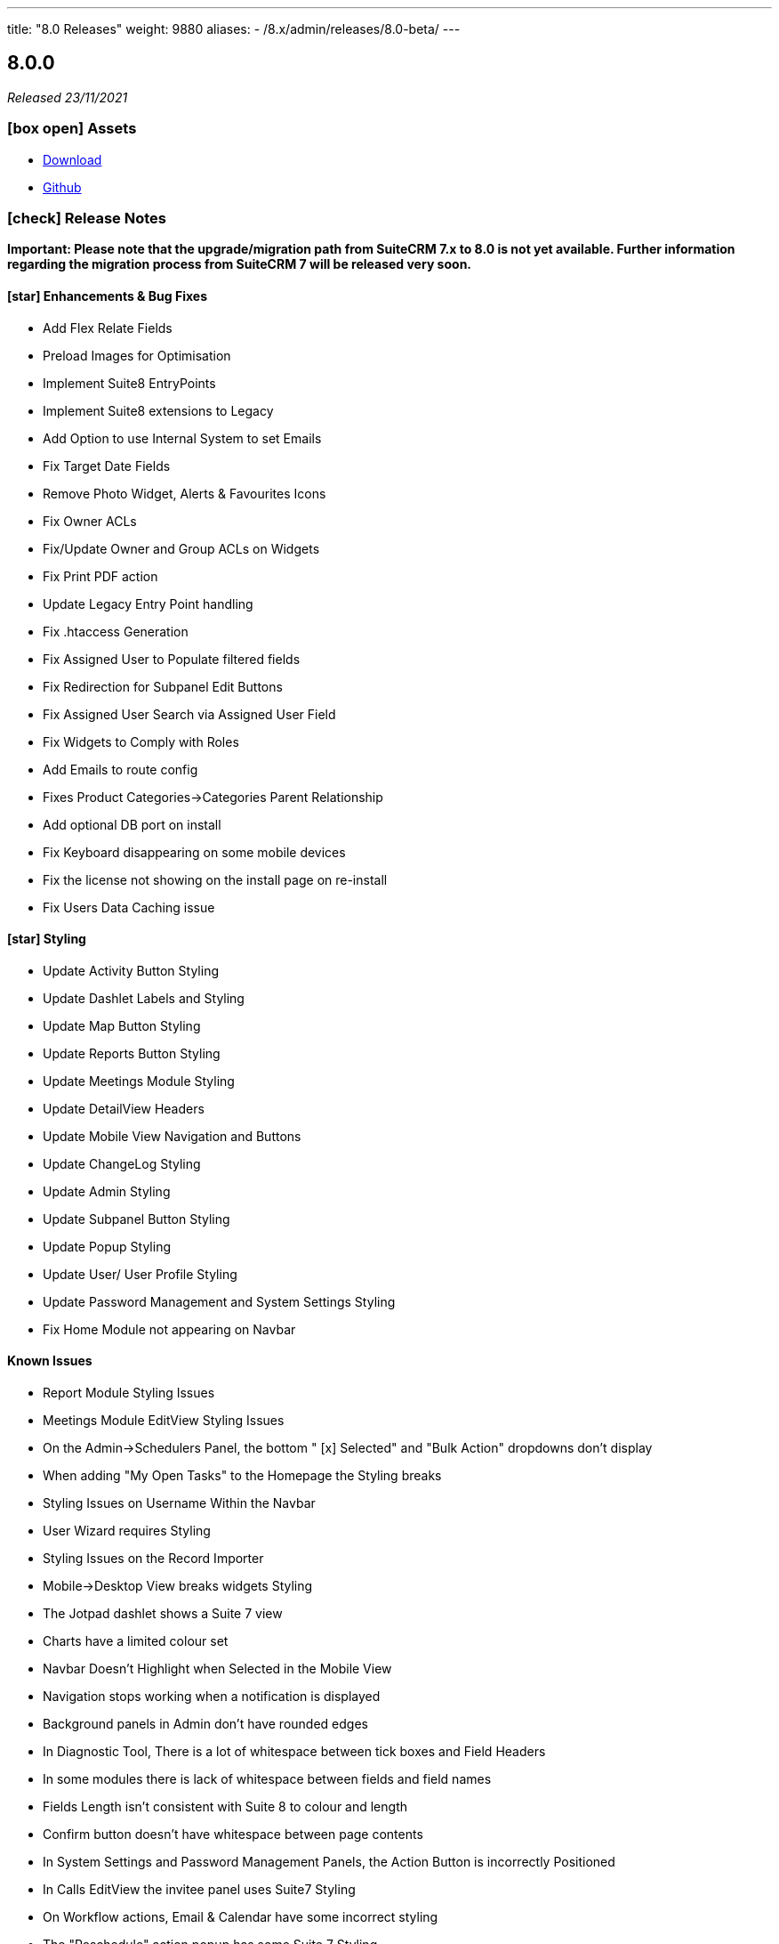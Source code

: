 ---
title: "8.0 Releases"
weight: 9880
aliases:
  - /8.x/admin/releases/8.0-beta/
---

:toc:
:toc-title:
:toclevels: 1
:icons: font

== 8.0.0

_Released 23/11/2021_

=== icon:box-open[] Assets

* https://suitecrm.com/suitecrm-8/#SCRM8_download[Download]
* https://github.com/salesagility/SuiteCRM-Core[Github]

===  icon:check[] Release Notes

*Important: Please note that the upgrade/migration path from SuiteCRM 7.x to 8.0 is not yet available. Further information regarding the migration process from SuiteCRM 7 will be released very soon.*

==== icon:star[] Enhancements & Bug Fixes

* Add Flex Relate Fields
* Preload Images for Optimisation
* Implement Suite8 EntryPoints
* Implement Suite8 extensions to Legacy
* Add Option to use Internal System to set Emails
* Fix Target Date Fields
* Remove Photo Widget, Alerts & Favourites Icons
* Fix Owner ACLs
* Fix/Update Owner and Group ACLs on Widgets
* Fix Print PDF action
* Update Legacy Entry Point handling
* Fix .htaccess Generation
* Fix Assigned User to Populate filtered fields
* Fix Redirection for Subpanel Edit Buttons
* Fix Assigned User Search via Assigned User Field
* Fix Widgets to Comply with Roles
* Add Emails to route config
* Fixes Product Categories->Categories Parent Relationship
* Add optional DB port on install
* Fix Keyboard disappearing on some mobile devices
* Fix the license not showing on the install page on re-install
* Fix Users Data Caching issue

==== icon:star[] Styling

* Update Activity Button Styling
* Update Dashlet Labels and Styling
* Update Map Button Styling
* Update Reports Button Styling
* Update Meetings Module Styling
* Update DetailView Headers
* Update Mobile View Navigation and Buttons
* Update ChangeLog Styling
* Update Admin Styling
* Update Subpanel Button Styling
* Update Popup Styling
* Update User/ User Profile Styling
* Update Password Management and System Settings Styling
* Fix Home Module not appearing on Navbar

==== Known Issues

* Report Module Styling Issues
* Meetings Module EditView Styling Issues
* On the Admin->Schedulers Panel, the bottom " [x] Selected" and "Bulk Action" dropdowns don't display
* When adding "My Open Tasks" to the Homepage the Styling breaks
* Styling Issues on Username Within the Navbar
* User Wizard requires Styling
* Styling Issues on the Record Importer
* Mobile->Desktop View breaks widgets Styling
* The Jotpad dashlet shows a Suite 7 view
* Charts have a limited colour set
* Navbar Doesn't Highlight when Selected in the Mobile View
* Navigation stops working when a notification is displayed
* Background panels in Admin don't have rounded edges
* In Diagnostic Tool, There is a lot of whitespace between tick boxes and Field Headers
* In some modules there is lack of whitespace between fields and field names
* Fields Length isn't consistent with Suite 8 to colour and length
* Confirm button doesn't have whitespace between page contents
* In System Settings and Password Management Panels, the Action Button is incorrectly Positioned
* In Calls EditView the invitee panel uses Suite7 Styling
* On Workflow actions, Email & Calendar have some incorrect styling
* The "Reschedule" action popup has some Suite 7 Styling
* On Legacy Modules Relate Field Styling Doesn't Lineup with fields on the same level
* Legacy validation styling issues
* "My Closed Opportunities" dashlet uses white text on a white background, which can make it difficult to read
* On the Admin->Schedulers Panel, the bottom " [x] Selected" and "Bulk Action" dropdowns don't display
* Incorrect Styling on Top Widgets in Mobile View
* Cannot login after logging out without refreshing the browser
* Cannot enable two factor authentication
* Disable option does not work for plugins
* Full new user wizard does not show
* Mobile navbar does not highlight current module
* ListView filter allows for duplicate entries on assigned user field
* Redirect link on calendar takes you to legacy view with no navbar
* Redirect after Create on Subpanel actions does not work
* Default chart drill down does not take you to a filtered ListView as per legacy
* Product Subcategory module contains a Subpanel insight with no title for Products
* Inline Edit icon disappears after edit
* Minor Custom Module deployment relationship issues
* Edit button shows on Subpanel when user does not have edit access (access is still prevented)
* Repair and rebuild required for custom modules to display on navbar
* 'Select Which Subpanels to View' label still shows when no relationships
* Can't minimise groups within the Reports module
* Changelog has scrollbar when not required
* Default dashboard charts do not take roles into consideration
* Actions partially covered on DetailView for the Project module
* Case 'Body' field does not render HTML correctly
* Unable to create a new Email template through Campaigns module (this needs to be created via the Email Template module)
* Users cannot create Trackers in the Campaign Wizard
* When selecting another Mailbox via the Emails Module Listview, you are taken to a legacy view that is entirely made up of the Body content (i.e. no navbar)
* Can't create an email account via the User->Email Settings panel. When clicking "Done", the user always receives the error "Please check your settings", with "Mail Server Protocol" becoming highlighted.
* History Subpanel on some Modules won't show the imported Email on the Suite8 view (But do on legacy view)
* Issues picking up custom changes to the User module
* When running through a fresh install the user will occasionally be shown a blank error message and the installation process will fail. A rerun will then be successful.
* Due Date field on Activities/History Subpanels does not populate for Meetings
* Select button will disappear when relating a record via the legacy DetailView
* Clicking on the Theme Name in Admin→Themes will take you to a blank page
* Issues with some Link functionality for Subpanels on specific modules
* Long Module names push navbar along when selected
* Email line items labels should be shown for each row at lower resolutions

=== icon:heart[] Community

We would love to have you feedback and input to help make SuiteCRM 8 Great for everyone.

SuiteCRM 8 marks our biggest SuiteCRM upgrade to date and we are very excited to be sharing it with you. In the coming months, we will continue to enhance SuiteCRM 8 with new features and issue fixes. For more information regarding this, please see our link:https://suitecrm.com/suitecrm-roadmap/[Road Map] which will provide further information on what can be expected from future releases.

If you have found an issue you think we should know about, or have a suggestion/feedback, please link:https://github.com/salesagility/SuiteCRM-Core/issues[Submit An Issue]. Before raising an issue please be sure to check the link:https://docs.suitecrm.com/8.x/admin/releases/[Release Notes and list of Known Issues].

If you want to get involved or submit a Fix, fork the repo and when ready please link:https://github.com/salesagility/SuiteCRM-Core/pulls[Submit An PR] - More detail for developers can be found link:https://docs.suitecrm.com/8.x/developer/development-install-guide/[here].

Please link:https://suitecrm.com/download[visit the official website] to find the appropriate upgrade package.

To report any security issues please follow our Security Process and send them directly to us via email security@suitecrm.com

'''

== 8.0-rc

_Released 29/09/2021_

=== icon:box-open[] Assets

* https://suitecrm.com/suitecrm-8/#SCRM8_download[Download]
* https://github.com/salesagility/SuiteCRM-Core[Github]

===  icon:check[] Release Notes

==== icon:star[] Enhancements & Bug Fixes

* SuiteCRM 8 Installer UI added
* Upgrade functionality implemented
* Implement Role functionality in SuiteCRM8 List and Record view (including Actions)
* Implement Role functionality on page navigation
* Implement Role functionality added to Subpanel action buttons
* Implement Module Framework for use with the Extension Framework
* Add Navbar extensions to the Extension Framework
* Add extension support for chart widgets to the Extension Framework
* Add extension support for sidebar widgets to the Extension Framework
* Add field logic extensions to the Extension Framework
* Add Currency Field Implementation
* Add widget reload on related Sub-panels
* Fix enum default values
* Fix Converting Leads - Links no longer point to legacy when opened in a new tab/window
* Fix Hitting enter while adding a new tab on the homescreen will create the new tab.
* Fix Column selector now able to move items when scrolled to the bottom
* Fix Email Line items to automatically select the first row as primary
* Fix Products/ Services Subpanel Insights Implemented
* Fix Import action link updated

==== icon:star[] Styling

* Fix History Timeline Colour Updated
* Fix Action Drop-down Arrow Alignment On Homepage
* Fix Date Calendar Icon Colour On Legacy Pages
* History Subpanel Minor Styling Changes
* Fix Cases Thread Text Wrap Added
* Fix Email Action DropDown Styling
* Quotes & Invoices Faint Line Removed From Line Items
* Fix Mobile Homepage Styling Minor Styling Changes
* Fix Mobile Password Management Page Styling Updated
* Fix Security Group Styling Updated
* Fix Email Checkbox Alignment Fixed
* Fix Admin Modules label Font Updated
* Fix Convert Lead Styling Updated
* Fix Admin Release Page Updated
* Fix OAUTH2 Clients and tokens Page Updated

==== Known Issues

* Install process may occasionally fail which would require the user to press 'proceed' again for the process to succeed
* Edit button from some module subpanels does not redirect correctly
* "Select" button disappears when a record is linked on legacy Detail View, requiring a refresh to display as expected
* The Calendar Popup doesn’t load the Meeting/Call modules
* Unable to import Email records to the History Subpanel for various modules
* Clicking on the Theme Name in Admin→Themes will take you to a blank page
* If you select a 'Main Group' condition within Reports you cannot minimise any groups
* Create action on subpanels still present even if roles suggest it shouldn't
* Cannot Navigate Via Mobile/Tablet Navbar
* The keyboard disappears on some mobile devices
* Assigned User field doesn’t populate on filter fields
* Issues with some Link functionality for subpanels on specific modules
* Records are not being related to the Parent for some modules
* Non-admin user cant edit email templates
* Targets module Date Created and Date Modified fields show Created By and Modified By values
* Users cannot edit the “Body” field in the Knowledge Base module
* Email Line Items can be saved with no email address even when required for some modules such as Users
* Due Date field does not populate for meetings in Activities/History subpanel
* You are unable to enable 2 Factor Authentication, ticking the box in profile does not save and is reset upon leaving page.
* History Subpanel on some Modules won't show the imported Email on the Suite8 view
* Long Module names push navbar along when selected
* Security Groups Module doesn’t have an "Overview" tab label
* Validation styling appears incorrect for Security Groups and Roles
* Line item fields Remove button requires updated styling
* Email line items labels should be shown for each row at lower resolutions
* Report Subpanel’s require restyling

=== icon:heart[] Community

We would love to have you feedback and input to help make SuiteCRM 8 Great for everyone.

SuiteCRM 8 is still in active development and all current releases are not yet production ready, so be sure to check the link:https://docs.suitecrm.com/8.x/admin/releases/[Release Notes and list of Known Issues] before getting involved.

If you have found an issue you think we should know about, or have a suggestion/feedback, please link:https://github.com/salesagility/SuiteCRM-Core/issues[Submit An Issue].

If you want to get involved or submit a Fix, fork the repo and when ready please link:https://github.com/salesagility/SuiteCRM-Core/pulls[Submit An PR] - More detail for developers can be found link:https://docs.suitecrm.com/8.x/developer/development-install-guide/[here].

Please link:https://suitecrm.com/download[visit the official website] to find the appropriate upgrade package.

To report any security issues please follow our Security Process and send them directly to us via email security@suitecrm.com

'''

== 8.0-beta-3

_Released 19/08/2021_

=== icon:box-open[] Assets

We would recommend downloading the pre-built package(s) from https://sourceforge.net/projects/suitecrm/files/pre-release/SuiteCRM-8.0.0-beta.3.zip/download[*SuiteCRM-8.0.0-beta.3.zip* (zip)] which contains the SuiteCRM instance with pre-built and downloaded requirements.
Below are the zips of the raw source code.

* https://github.com/salesagility/SuiteCRM-Core/archive/refs/tags/v8.0.0-beta.3.zip[*Source code* (zip)]
* https://github.com/salesagility/SuiteCRM-Core/archive/refs/tags/v8.0.0-beta.3.tar.gz[*Source code* (tar.gz)]


===  icon:check[] Release Notes

==== icon:star[] Enhancements

* Ranged Search Options Added to Dates on Filters
* Email Addresses Added As Line Items
* History Timeline Implemented Based on Real Record Data
* Print as PDF Functionality Added To List and RecordView
* Change Log Functionality Added To The RecordView
* Mass Update Functionality Added To ListView
* Angular 12 Upgrade
* DateTimeCombo Field Added
* Find Duplicate Functionality Added To RecordView
* Bulk Delete Confirmation Message Added

==== icon:star[] Styling List

* Email Line Item Styling
* Display Module & Subpanel Page Styling Updated
* Rename Module Page Styling Updated
* Security Suite Settings Page Styling Updated
* Help Icon Styling Updated
* Hover-over Colour Fixed on Buttons on Various Pages
* Security Groups Create/Edit View Page Styling Updated
* Theme Page Styling Updated
* Language Page Styling Updated
* Diagnostic Page Styling Updated
* Activity Streams Page Styling Updated
* Dashlets styling On Desktop And On Mobile View Updated
* Homepage - Add Tab & Edit Tab Styling Updated
* Field Outline Colour Updated
* Email Settings Page Styling Updated
* Currencies Page Styling Updated
* Password Management Page (+ Create and Edit View) Updated
* Role Create View Styling Updated
* Locale Page Styling Updated
* Business Hours Page Styling Updated
* AOS Settings Page Styling Updated

==== Missing Features:

* Missing Currency dropdown from RecordView
* No email preference integration to use inbuilt email client
* Between Filter not showing for any non-date fields
* No front-end install or upgrade process
* Roles not currently fully featured in SuiteCRM8 front-end

==== Feature Issues:

* Adding fields via studio can cause errors
* Products & Services Subpanel Insight does not operate as expected
* "Select" button disappears when a record is linked on legacy Detail View, requiring a refresh to display as expected
* The Calendar Popup doesn't load the Meeting/Call modules
* Unable to import Email records to the History Subpanel for various modules
* Tasks Top Widget shows ': -' when task is completed
* Clicking on the Theme Name in Admin->Themes will take you to a blank page
* If you select a 'Main Group' condition within Reports you cannot minimise any groups

==== Styling Issues:

* Long Module names push navbar along when selected
* Security Groups Module doesn't have an "Overview" tab label
* The Email actions button is using a mix of old and new styling
* Case Updates do not wrap when long
* The Products Editview Save/Cancel buttons do not match SuiteCRM8 styling
* Validation styling appears incorrect for Security Groups and Roles
* Password Management screen layout issues at low resolutions
* Password Management minor styling issues
* Homepage minor layout issues at low resolutions
* Line item fields (workflow, quotes & invoices) require further styling adjustments
* Clicking on the Edit icon on the ListView of Security Groups shows broken Save And Continue option as well as hidden buttons below (Only shows when there are multiple Security Groups in the CRM)
* Several buttons require additional hover over colours
* Text highlight colour inconsistent between some pages
* Email line items checkboxes slightly misaligned and some minor layout issues
* Email line items labels should be shown for each row at lower resolutions
* Legacy date fields (Meetings, Calls etc) and calendar overlap.
* Report Subpanel's require restyling.



=== icon:heart[] Community

We would love to have you feedback and input to help make SuiteCRM 8 Great for everyone.

SuiteCRM 8 is still in active development and all current releases are not yet production ready, so be sure to check the link:https://docs.suitecrm.com/8.x/admin/releases/[Release Notes and list of Known Issues] before getting involved.

If you have found an issue you think we should know about, or have a suggestion/feedback, please link:https://github.com/salesagility/SuiteCRM-Core/issues[Submit An Issue].

If you want to get involved or submit a Fix, fork the repo and when ready please link:https://github.com/salesagility/SuiteCRM-Core/pulls[Submit An PR] - More detail for developers can be found link:https://docs.suitecrm.com/8.x/developer/development-install-guide/[here].

Please link:https://suitecrm.com/download[visit the official website] to find the appropriate upgrade package.

To report any security issues please follow our Security Process and send them directly to us via email security@suitecrm.com

'''

== 8.0-beta-2

_Released 20/05/2021_

=== icon:box-open[] Assets

We would recommend to download the pre-built package(s) from https://sourceforge.net/projects/suitecrm/files/pre-release/SuiteCRM-8.0.0-beta.2.zip/download[*SuiteCRM-8.0.0-beta.2.zip* (zip)] which contains the SuiteCRM instance with pre-built and downloaded requirements.
Below are the zips of the raw source code.

* https://github.com/salesagility/SuiteCRM-Core/archive/refs/tags/v8.0.0-beta.2.zip[*Source code* (zip)]
* https://github.com/salesagility/SuiteCRM-Core/archive/refs/tags/v8.0.0-beta.2.tar.gz[*Source code* (tar.gz)]


===  icon:check[] Release Notes

==== icon:star[] Enhancements

* Case Threads Insight implemented into the Cases RecordView.
* Column Selector implemented allowing users to customise which fields are shown on the ListView.
* Link buttons added to the Subpanel actions, allowing users to select which records to relate.
* Unlink buttons added to the Subpanel records, allowing users to remove the relationship for the selected record.
* Filter Panel enhanced to include options to save a filter and to set an sort order and direction.
* Filter Panel enhanced to include options to edit or delete a saved filter.
* Relate Fields and relate popup implemented into the Filter Panel
* Subpanels enhanced to store open/closed preferences for the session.
* Charts enhanced to update in real time when a record is deleted.
* DateTime fields implemented.
* DynamicEnum fields implemented.
* History Subpanel Insight enhanced to consider time and date when showing latest touch point.
* Assigned User field issue fixed and will allow for changes to assigned user.
* Convert Lead page redesigned to match the SuiteCRM8 theme.
* User Profile page redesigned to match the SuiteCRM8 theme.
* Inbound Email page redesigned to match the SuiteCRM8 theme.
* Salutation field alignment and width dynamically adjusted on Edit Mode.
* Minor styling enhancements to the Home Screen, Navigation Bar, RecordView and Legacy Subpanels.
* Homepage enhanced for mobile and tablet views.
* Insights enhanced for mobile and tablet views.
* ListView enhanced for mobile and tablet views.

==== Known Missing Features

* Several field types are still to be implemented.
* Popup warnings on delete (bulk and single record) to be implemented.
* Full implementation of Extension Framework.
* Photos insight for Leads and Contacts to be fully implemented.
* History Timeline insight to be fully implemented.
* Mass Update functionality to be fully implemented.
* Missing 'between' functionality for Date fields on ListView filters.
* Missing RecordView actions such as Print as PDF, View Changelog.
* Missing ListView bulk actions such as Add to Target List, Print as PDF, Email.
* RecordView navigation buttons to be added.
* Column Selector functionality is not stored locally and reset on refresh.
* Dashlets columns alignment issues on mobile and tablet views.
* Navigation via the navbar in mobile and tablet views will not route to the module ListView.
* Convert Lead page datetime picker uses legacy styling.
* Convert Lead page redirects point to legacy views.
* Some minor styling changes required for Inbound Emails, such as pagination buttons.
* The Relate Field Popup is currently limited to allowing you to link one record at a time.
* Roles are not currently factored into Subpanel actions.
* Insight charts are not translated.
* Subpanel “Select which subpanels to view” panel is not translated.
* Top widget labels are not translated.
* My Closed Opportunities and Top Campaigns Widgets styling is misaligned.

=== icon:heart[] Community

We would love to have you feedback and input to help make SuiteCRM 8 Great for everyone.

SuiteCRM 8 is still in active development and all current releases are not yet production ready, so be sure to check the link:https://docs.suitecrm.com/8.x/admin/releases/[Release Notes and list of Known Issues] before getting involved.

If you have found an issue you think we should know about, or have a suggestion/feedback, please link:https://github.com/salesagility/SuiteCRM-Core/issues[Submit An Issue].

If you want to get involved or submit a Fix, fork the repo and when ready please link:https://github.com/salesagility/SuiteCRM-Core/pulls[Submit An PR] - More detail for developers can be found link:https://docs.suitecrm.com/8.x/developer/development-install-guide/[here].

Please link:https://suitecrm.com/download[visit the official website] to find the appropriate upgrade package.

To report any security issues please follow our Security Process and send them directly to us via email security@suitecrm.com

'''

== 8.0-beta

_Released 01/04/2021_

=== icon:box-open[] Assets

* https://github.com/salesagility/SuiteCRM-Core/archive/refs/tags/v8.0.0-beta.1.zip[*Source code* (zip)]
* https://github.com/salesagility/SuiteCRM-Core/archive/refs/tags/v8.0.0-beta.1.tar.gz[*Source code* (tar.gz)]

===  icon:check[] Release Notes

==== icon:star[] Enhancements

* Leads, Opportunities and Accounts ListView charts enhanced to be based on selected ListView data.
* Field Validation: Including both record level (required fields) and field level (based on the type of field) validation for both the RecordView and also the Filter on ListView.
* Additional boolean and enum fields implemented.
* Invoices, Quotes, Contracts and Campaigns given specific Subpanel Insight statistics.
* Generic Insight statistic implemented.
* Popups have been designed and implemented in Angular front-end.
* Relate fields designed and implemented including additional popup with search filters, datatable and selecting a record functionality.
* Filter information stored in session variables so any active filter is still applied on refresh while the session is still active.
* Extension Framework - backend implemented to allow extension of core, dataprovider and configuration.
* Extension Framework - frontend base implementation using Dynamic Module Federation to allow extension of services, components and routing.
* Subpanel insights redesigned including container.
* Subpanel insights enhanced to include tooltips.
* Subpanel insights enhanced to allow comparisons with total values (used in Invoices and Cases).
* Performance enhancment to run Insights statistics on batch calls.
* Legacy EditView design updated to be consistent with Suite8 RecordView.
* Group fields implemented such as Address and Full Name fields.
* Frontend upgraded to run on Angular 11.
* General design enhancements to the Login, Navbars and Views.
* Homepage designed to match Suite8 theme.
* Read Only fields implemented.
* Threads Insight added to Cases - currently displaying demo information.
* Photo Insight added to Leads and Contacts - currently displaying demo information.
* Base Installation script added to allow for easy install.
* Checkboxes redesigned.
* Date fields implemented including time picker (ng-boostrap).
* Text Area fields added to Edit mode of the RecordView.
* Legacy enhanced to be translated to the selected language.
* Convert a Lead functionality added to the Leads module.
* CreateView implemented based on RecordView.

==== icon:bug[] Bug Fixes

* Unable to navigate to the password reset screen through Forgot Password option.
* Some buttons appear as duplicates due to removal of module name from the button label (for example, Import on Quotes and New in Roles).
* CreateView contains the Date Created and Date Modified fields.
* Some Non-standard Legacy DetailViews require additional styling.
* Products and Service subpanel insight does not function.
* Security groups subpanel insight does not function.
* Relate fields have not been fully implemented on ListView filters.
* Parent relate fields have not been fully implemented.
* Currency conversion issues between subpanel values and RecordView values.
* Some fields that are hidden from the Legacy EditView are still shown in RecordView Edit Mode.
* Inline edit buttons are visible on ReadOnly fields although they are not functional.
* Some minor spacing inconsistencies between Create and RecordViews.
* The Assign To field does not save an updated values.
* History Insight updates based on day and not time specifically.
* Due Date field does not populate for Meetings on the History and Activities subpanels.

==== Known Missing Features

* Several field types are still to be implemented.
* Popup warnings on delete (bulk and single record) to be implemented.
* Full implementation of Extension Framework.
* Subpanel open status to be saved to session.
* Case Updates/Threads Insight to be fully implemented.
* Photos insight for Leads and Contacts to be fully implemented.
* History Timeline insight to be fully implemented.
* Column Selector to be fully implemented.
* Mass Update functionalty to be fully implemented.
* Relate Fields to be implemented on ListView filters.
* Missing 'between' functionality for Date fields on ListView filters.
* Missing RecordView actions such as Print as PDF, View Changelog.
* Missing ListView bulk actions such as Add to Target List, Print as PDF, Email.
* RecordView navigation buttons to be added.
* Additional Subpanel buttons to be added such as removing the relationship and custom buttons.

=== icon:heart[] Community

We would love to have you feedback and input to help make SuiteCRM 8 Great for everyone.

SuiteCRM 8 is still in active development and all current releases are not yet production ready, so be sure to check the link:https://docs.suitecrm.com/8.x/admin/releases/[Release Notes and list of Known Issues] before getting involved.

If you have found an issue you think we should know about, or have a suggestion/feedback, please link:https://github.com/salesagility/SuiteCRM-Core/issues[Submit An Issue].

If you want to get involved or submit a Fix, fork the repo and when ready please link:https://github.com/salesagility/SuiteCRM-Core/pulls[Submit An PR] - More detail for developers will be coming soon so stay tuned.

Please link:https://suitecrm.com/download[visit the official website] to find the appropriate upgrade package.

To report any security issues please follow our Security Process and send them directly to us via email security@suitecrm.com

'''
